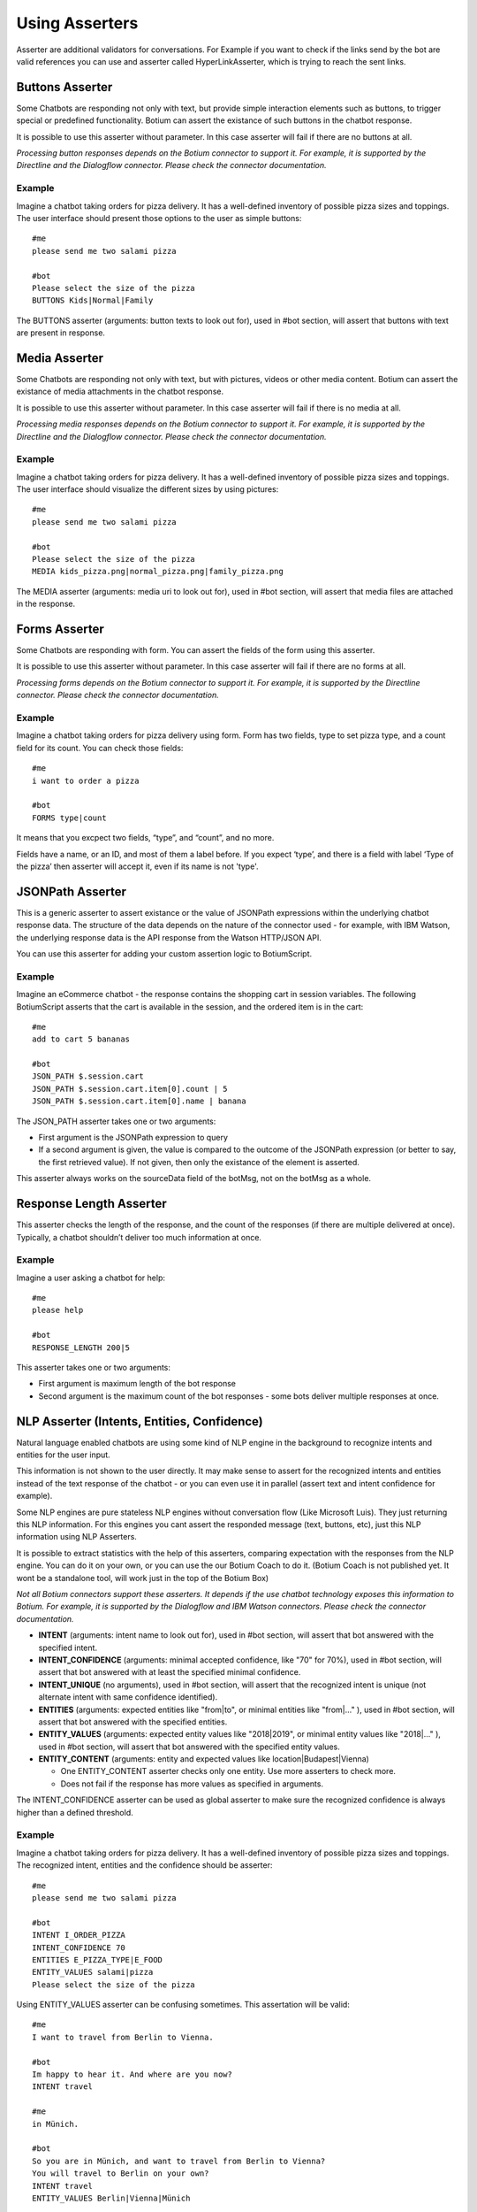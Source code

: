 .. _asserters:

Using Asserters
===============

Asserter are additional validators for conversations. For Example if you want to check if the links send by the bot are valid references you can use and asserter called HyperLinkAsserter, which is trying to reach the sent links. 

Buttons Asserter
----------------

Some Chatbots are responding not only with text, but provide simple interaction elements such as buttons, to trigger special or predefined functionality. Botium can assert the existance of such buttons in the chatbot response.

It is possible to use this asserter without parameter. In this case asserter will fail if there are no buttons at all.

*Processing button responses depends on the Botium connector to support it. For example, it is supported by the Directline and the Dialogflow connector. Please check the connector documentation.*

Example
~~~~~~~

Imagine a chatbot taking orders for pizza delivery. It has a well-defined inventory of possible pizza sizes and toppings. The user interface should present those options to the user as simple buttons::

  #me
  please send me two salami pizza

  #bot
  Please select the size of the pizza
  BUTTONS Kids|Normal|Family

The BUTTONS asserter (arguments: button texts to look out for), used in #bot section, will assert that buttons with text are present in response.

Media Asserter
--------------

Some Chatbots are responding not only with text, but with pictures, videos or other media content. Botium can assert the existance of media attachments in the chatbot response.

It is possible to use this asserter without parameter. In this case asserter will fail if there is no media at all.

*Processing media responses depends on the Botium connector to support it. For example, it is supported by the Directline and the Dialogflow connector. Please check the connector documentation.*

Example
~~~~~~~

Imagine a chatbot taking orders for pizza delivery. It has a well-defined inventory of possible pizza sizes and toppings. The user interface should visualize the different sizes by using pictures::

  #me
  please send me two salami pizza

  #bot
  Please select the size of the pizza
  MEDIA kids_pizza.png|normal_pizza.png|family_pizza.png

The MEDIA asserter (arguments: media uri to look out for), used in #bot section, will assert that media files are attached in the response.

Forms Asserter
--------------

Some Chatbots are responding with form. You can assert the fields of the form using this asserter.

It is possible to use this asserter without parameter. In this case asserter will fail if there are no forms at all.

*Processing forms depends on the Botium connector to support it. For example, it is supported by the Directline connector. Please check the connector documentation.*

Example
~~~~~~~

Imagine a chatbot taking orders for pizza delivery using form. Form has two fields, type to set pizza type, and a count field for its count. You can check those fields::

  #me
  i want to order a pizza

  #bot
  FORMS type|count

It means that you excpect two fields, “type”, and “count”, and no more. 

Fields have a name, or an ID, and most of them a label before. If you expect ‘type’, and there is a field with label ‘Type of the pizza’ then asserter will accept it, even if its name is not 'type'.

JSONPath Asserter
-----------------

This is a generic asserter to assert existance or the value of JSONPath expressions within the underlying chatbot response data. The structure of the data depends on the nature of the connector used - for example, with IBM Watson, the underlying response data is the API response from the Watson HTTP/JSON API.

You can use this asserter for adding your custom assertion logic to BotiumScript.

Example
~~~~~~~

Imagine an eCommerce chatbot - the response contains the shopping cart in session variables. The following BotiumScript asserts that the cart is available in the session, and the ordered item is in the cart::

  #me
  add to cart 5 bananas

  #bot
  JSON_PATH $.session.cart
  JSON_PATH $.session.cart.item[0].count | 5
  JSON_PATH $.session.cart.item[0].name | banana

The JSON_PATH asserter takes one or two arguments:

* First argument is the JSONPath expression to query
* If a second argument is given, the value is compared to the outcome of the JSONPath expression (or better to say, the first retrieved value). If not given, then only the existance of the element is asserted.

This asserter always works on the sourceData field of the botMsg, not on the botMsg as a whole.

Response Length Asserter
------------------------

This asserter checks the length of the response, and the count of the responses (if there are multiple delivered at once). Typically, a chatbot shouldn’t deliver too much information at once.

Example
~~~~~~~

Imagine a user asking a chatbot for help::

  #me
  please help

  #bot
  RESPONSE_LENGTH 200|5

This asserter takes one or two arguments:

* First argument is maximum length of the bot response
* Second argument is the maximum count of the bot responses - some bots deliver multiple responses at once.

NLP Asserter (Intents, Entities, Confidence)
--------------------------------------------

Natural language enabled chatbots are using some kind of NLP engine in the background to recognize intents and entities for the user input.

This information is not shown to the user directly. It may make sense to assert for the recognized intents and entities instead of the text response of the chatbot - or you can even use it in parallel (assert text and intent confidence for example).

Some NLP engines are pure stateless NLP engines without conversation flow (Like Microsoft Luis). They just returning this NLP information. For this engines you cant assert the responded message (text, buttons, etc), just this NLP information using NLP Asserters.

It is possible to extract statistics with the help of this asserters, comparing expectation with the responses from the NLP engine. You can do it on your own, or you can use the our Botium Coach to do it. (Botium Coach is not published yet. It wont be a standalone tool, will work just in the top of the Botium Box)

*Not all Botium connectors support these asserters. It depends if the use chatbot technology exposes this information to Botium. For example, it is supported by the Dialogflow and IBM Watson connectors. Please check the connector documentation.*

* **INTENT** (arguments: intent name to look out for), used in #bot section, will assert that bot answered with the specified intent.
* **INTENT_CONFIDENCE** (arguments: minimal accepted confidence, like "70" for 70%), used in #bot section, will assert that bot answered with at least the specified minimal confidence.
* **INTENT_UNIQUE** (no arguments), used in #bot section, will assert that the recognized intent is unique (not alternate intent with same confidence identified). 
* **ENTITIES** (arguments: expected entities like "from|to", or minimal entities like "from|..." ), used in #bot section, will assert that bot answered with the specified entities.
* **ENTITY_VALUES** (arguments: expected entity values like "2018|2019", or minimal entity values like "2018|..." ), used in #bot section, will assert that bot answered with the specified entity values.
* **ENTITY_CONTENT** (arguments: entity and expected values like location|Budapest|Vienna)

  * One ENTITY_CONTENT asserter checks only one entity. Use more asserters to check more.
  * Does not fail if the response has more values as specified in arguments.

The INTENT_CONFIDENCE asserter can be used as global asserter to make sure the recognized confidence is always higher than a defined threshold.

Example
~~~~~~~

Imagine a chatbot taking orders for pizza delivery. It has a well-defined inventory of possible pizza sizes and toppings. The recognized intent, entities and the confidence should be asserter::

  #me
  please send me two salami pizza

  #bot
  INTENT I_ORDER_PIZZA
  INTENT_CONFIDENCE 70
  ENTITIES E_PIZZA_TYPE|E_FOOD
  ENTITY_VALUES salami|pizza
  Please select the size of the pizza
 
Using ENTITY_VALUES asserter can be confusing sometimes. This assertation will be valid::

  #me
  I want to travel from Berlin to Vienna.

  #bot
  Im happy to hear it. And where are you now?
  INTENT travel

  #me
  in Münich.

  #bot
  So you are in Münich, and want to travel from Berlin to Vienna? 
  You will travel to Berlin on your own?
  INTENT travel
  ENTITY_VALUES Berlin|Vienna|Münich

But maybe it is not what you want. You can be more specific using ENTITY_CONTENT asserter::

  ...
  ENTITY_CONTENT FROM|Berlin
  ENTITY_CONTENT TO|Vienna
  ENTITY_CONTENT LOCATION|Münich

(This example works just on Dialogflow, it aggregates entities)

Using the Intent Confidence Asserter globally
~~~~~~~~~~~~~~~~~~~~~~~~~~~~~~~~~~~~~~~~~~~~~

A very common use case is to use the Intent Confidence Asserter as global asserter, to make sure to filter out the weakly resolved intents. To make all conversation steps fail where the intent falls below a confidence of 80, add this section to your botium.json::

  {
    "botium": {
      "Capabilities": {
        ...
        "ASSERTERS": [
          {
            "ref": "INTENT_CONFIDENCE",
            "src": "IntentConfidenceAsserter",
            "global": true,
            "args": {
              "expectedMinimum": 80
            }
          }
        ]
      }
    }
  }

Text Asserters
--------------

You can set globally how to assert response using :ref:`SCRIPTING_MATCHING_MODE capability <cap-scripting-matching-mode>`. You can extend/override this behavior using Text Asserters for each response.

Asserter names
~~~~~~~~~~~~~~

There are more text asserters

* Asserter names are starting with TEXT

  * TEXT…

* The matching mode can be wildcard, regexp, include, and exact match 

  * TEXT_WILDCARD…, 
  * TEXT_REGEXP…, 
  * TEXT_CONTAINS…, 
  * TEXT_EQUALS… or simple TEXT…

* You can decide to use more args. With AND (…_ALL…) or OR (…_ANY…). 

  * Exact match supports just OR, this postfix ist not allowed there
  * Example names: 

    * TEXT…, (ALL or ANY is not allowed)
    * TEXT_CONTAINS_ALL…
    * TEXT_REGEXP_ANY…

* Each asserter can work case insensitive (optional _IC prefix) 

  * Example names:

    * TEXT_IC, 
    * TEXT_CONTAINS_ALL_IC

Features
~~~~~~~~

Utterances as argument::

  convos:
    - name: example
      steps:
        - me:
            - Hello!
        - bot:
            - "!TEXT_IC GOODBYE|bye bye"
  utterances:
    GREETING:
      - Goodbye
      - Bye

This is conversation is in yaml format, because utterances. It will fail if bot says goodbye (bye bye, goodbye, or bye) for greeting. Check is case insensitive, but exact. Wont fail for byebye, or for bye Joe .

Starting ! is used to denote the YAML, so negation is quoted.

TEXT_IC is an alternative of TEXT_EQUALS_IC

Matching modes
~~~~~~~~~~~~~~

Exact match works on the text part of the response. All other asserters on the whole response object (on response json as string).

**Matching using joker**

You can expect any text::

  TEXT

or no text at all::

  !TEXT

using exact match asserter.

Examples
~~~~~~~~

::

  TEXT_WILDCARD_ALL id2_*3|1*4

will not accept “Im Joe, my number is 12345, and my ID is id1_123”, because noting found for regexp id2_*3 

::

  TEXT_REGEXP_ALL id1_\d\d\d|[0-9]+ 

will accept “Im Joe, my number is 12345, and my ID is id1_123”, because booth regexps are found 

::

  TEXT_CONTAINS_ANY Joe|Jane|George

will accept “Im Joe, my number is 12345, and my ID is id1_123”, because Joe is there

::

  convos:
    - name: example
      steps:
        - me:
            - Hello!
        - bot:
            - "!TEXT_IC GOODBYE|bye bye"
  utterances:
    GREETING:
      - Goodbye
      - Bye

This is conversation is in yaml format, because utterances. It will fail if bot says goodbye (bye bye, goodbye, or bye) for greeting. Check is case insensitive, but exact. Wont fail for byebye, or for bye Joe .

Starting ! is used to denote the YAML, so negation is quoted.

TEXT_IC is an alternative of TEXT_EQUALS_IC

Cards Asserter
--------------

Some Chatbots are responding not only with text, but with grouped UI elements. If the grouping is not just visual, but has some extra function like paging, or hiding, then it called Card. Botium can assert the existence of such Cards in the chatbot response.

It is possible to use this asserter without parameter. In this case asserter will fail if there are no cards at all.

*Processing card responses depends on the Botium connector to support it. For example, it is supported by the Directline and the Dialogflow connector.*

Example
~~~~~~~

Imagine a chatbot taking food orders. In the response there are cards for paging with titles Soup, Pizza, and Dessert. You can assert them::

  #me
  What can i order pls?

  #bot
  Please choose something from our Menu Card!
  CARDS Soup|Pizza|Dessert

Negation
---------

It is possible to negate asserters. If you dont expect Button1 and Button2 in response::

  #bot
  !BUTTONS Button1|Button2

Some asserters are working without args (see asserter documentation)::

  #bot
  BUTTONS

Which means, it must be at least one button. It is possible to negate those assertions::

  #bot
  !BUTTONS

It will throw error if bot responds with any button.

Register Asserter as Global Asserter
------------------------------------

A Global Asserter is called at every convo step. This doesn’t make sense for all asserters, but there are some where this makes sense. To use one of the integrated asserters as global asserter, you have to register it as global asserter in botium.json::

  "ASSERTERS": [
    {
      "ref": "RESPONSE_LENGTH",
      "src": "ResponseLengthAsserter",
      "global": true,
      "args": {
          "globalArg1": 17
      }
    }
  ]
